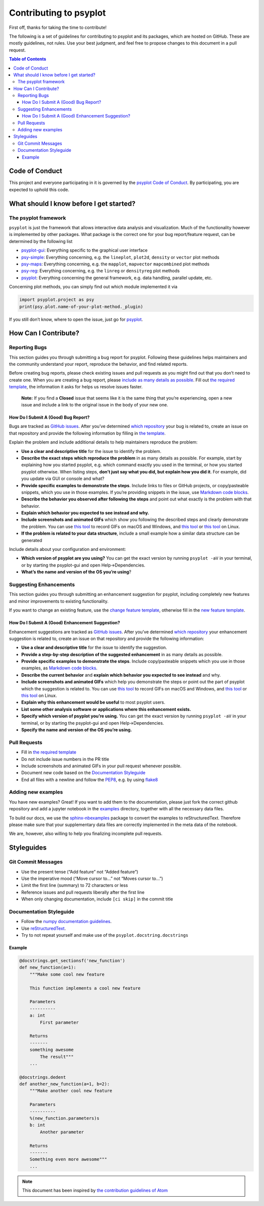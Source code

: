 .. _how-to-contribute:

Contributing to psyplot
=======================

First off, thanks for taking the time to contribute!

The following is a set of guidelines for contributing to psyplot and its
packages, which are hosted on GitHub. These are mostly guidelines, not
rules. Use your best judgment, and feel free to propose changes to this
document in a pull request.

.. contents:: Table of Contents

Code of Conduct
---------------

This project and everyone participating in it is governed by the
`psyplot Code of Conduct <https://github.com/psyplot/psyplot/blob/master/CODE_OF_CONDUCT.md>`__.
By participating, you are expected to uphold this code.

What should I know before I get started?
----------------------------------------

The psyplot framework
~~~~~~~~~~~~~~~~~~~~~

``psyplot`` is just the framework that allows interactive data analysis
and visualization. Much of the functionality however is implemented by
other packages. What package is the correct one for your bug
report/feature request, can be determined by the following list

-  `psyplot-gui <https://github.com/psyplot/psyplot-gui/issues>`__:
   Everything specific to the graphical user interface
-  `psy-simple <https://github.com/psyplot/psy-simple/issues>`__:
   Everything concerning, e.g. the ``lineplot``, ``plot2d``, ``density``
   or ``vector`` plot methods
-  `psy-maps <https://github.com/psyplot/psy-maps/issues>`__: Everything
   concerning, e.g. the ``mapplot``, ``mapvector`` ``mapcombined`` plot
   methods
-  `psy-reg <https://github.com/psyplot/psy-reg/issues>`__: Everything
   concerning, e.g. the ``linreg`` or ``densityreg`` plot methods
-  `psyplot <https://github.com/psyplot/psyplot/issues>`__: Everything
   concerning the general framework, e.g. data handling, parallel
   update, etc.

Concerning plot methods, you can simply find out which module
implemented it via

.. code:: python

    import psyplot.project as psy
    print(psy.plot.name-of-your-plot-method._plugin)

If you still don’t know, where to open the issue, just go for
`psyplot <https://github.com/psyplot/psyplot/issues>`__.

How Can I Contribute?
---------------------

Reporting Bugs
~~~~~~~~~~~~~~

This section guides you through submitting a bug report for psyplot.
Following these guidelines helps maintainers and the community
understand your report, reproduce the behavior, and find related
reports.

Before creating bug reports, please check existing issues and pull
requests as you might find out that you don’t need to create one. When
you are creating a bug report, please `include as many details as
possible <#how-do-i-submit-a-good-bug-report>`__. Fill out `the required
template <https://github.com/psyplot/psyplot/issues/new>`__, the information it asks for
helps us resolve issues faster.

    **Note:** If you find a **Closed** issue that seems like it is the
    same thing that you’re experiencing, open a new issue and include a
    link to the original issue in the body of your new one.

How Do I Submit A (Good) Bug Report?
^^^^^^^^^^^^^^^^^^^^^^^^^^^^^^^^^^^^

Bugs are tracked as `GitHub
issues <https://guides.github.com/features/issues/>`__. After you’ve
determined `which repository <#the-psyplot-framework>`__ your bug is
related to, create an issue on that repository and provide the following
information by filling in `the template <https://github.com/psyplot/psyplot/issues/new>`__.

Explain the problem and include additional details to help maintainers
reproduce the problem:

-  **Use a clear and descriptive title** for the issue to identify the
   problem.
-  **Describe the exact steps which reproduce the problem** in as many
   details as possible. For example, start by explaining how you started
   psyplot, e.g. which command exactly you used in the terminal, or how
   you started psyplot otherwise. When listing steps, **don’t just say
   what you did, but explain how you did it**. For example, did you
   update via GUI or console and what?
-  **Provide specific examples to demonstrate the steps**. Include links
   to files or GitHub projects, or copy/pasteable snippets, which you
   use in those examples. If you’re providing snippets in the issue, use
   `Markdown code
   blocks <https://help.github.com/articles/markdown-basics/#multiple-lines>`__.
-  **Describe the behavior you observed after following the steps** and
   point out what exactly is the problem with that behavior.
-  **Explain which behavior you expected to see instead and why.**
-  **Include screenshots and animated GIFs** which show you following
   the described steps and clearly demonstrate the problem. You can use
   `this tool <https://www.cockos.com/licecap/>`__ to record GIFs on
   macOS and Windows, and `this
   tool <https://github.com/colinkeenan/silentcast>`__ or `this
   tool <https://github.com/GNOME/byzanz>`__ on Linux.
-  **If the problem is related to your data structure**, include a small
   example how a similar data structure can be generated

Include details about your configuration and environment:

-  **Which version of psyplot are you using?** You can get the exact
   version by running ``psyplot -aV`` in your terminal, or by starting
   the psyplot-gui and open Help->Dependencies.
-  **What’s the name and version of the OS you’re using**?

Suggesting Enhancements
~~~~~~~~~~~~~~~~~~~~~~~

This section guides you through submitting an enhancement suggestion for
psyplot, including completely new features and minor improvements to
existing functionality.

If you want to change an existing feature, use the `change feature
template <https://github.com/psyplot/psyplot/issues/new?template=change_feature.md&title=CHANGE+FEATURE:>`__,
otherwise fill in the `new feature
template <https://github.com/psyplot/psyplot/issues/new?template=new_feature.md&title=NEW+FEATURE:>`__.

How Do I Submit A (Good) Enhancement Suggestion?
^^^^^^^^^^^^^^^^^^^^^^^^^^^^^^^^^^^^^^^^^^^^^^^^

Enhancement suggestions are tracked as `GitHub
issues <https://guides.github.com/features/issues/>`__. After you’ve
determined `which repository <#the-psyplot-framework>`__ your
enhancement suggestion is related to, create an issue on that repository
and provide the following information:

-  **Use a clear and descriptive title** for the issue to identify the
   suggestion.
-  **Provide a step-by-step description of the suggested enhancement**
   in as many details as possible.
-  **Provide specific examples to demonstrate the steps**. Include
   copy/pasteable snippets which you use in those examples, as `Markdown
   code
   blocks <https://help.github.com/articles/markdown-basics/#multiple-lines>`__.
-  **Describe the current behavior** and **explain which behavior you
   expected to see instead** and why.
-  **Include screenshots and animated GIFs** which help you demonstrate
   the steps or point out the part of psyplot which the suggestion is
   related to. You can use `this
   tool <https://www.cockos.com/licecap/>`__ to record GIFs on macOS and
   Windows, and `this
   tool <https://github.com/colinkeenan/silentcast>`__ or `this
   tool <https://github.com/GNOME/byzanz>`__ on Linux.
-  **Explain why this enhancement would be useful** to most psyplot
   users.
-  **List some other analysis software or applications where this
   enhancement exists.**
-  **Specify which version of psyplot you’re using.** You can get the
   exact version by running ``psyplot -aV`` in your terminal, or by
   starting the psyplot-gui and open Help->Dependencies.
-  **Specify the name and version of the OS you’re using.**

Pull Requests
~~~~~~~~~~~~~

-  Fill in `the required template <https://github.com/psyplot/psyplot/blob/master/.github/PULL_REQUEST_TEMPLATE.md>`__
-  Do not include issue numbers in the PR title
-  Include screenshots and animated GIFs in your pull request whenever
   possible.
-  Document new code based on the `Documentation
   Styleguide <#documentation-styleguide>`__
-  End all files with a newline and follow the
   `PEP8 <https://www.python.org/dev/peps/pep-0008/>`__, e.g. by using
   `flake8 <https://pypi.org/project/flake8/>`__

Adding new examples
~~~~~~~~~~~~~~~~~~~

You have new examples? Great! If you want to add them to the
documentation, please just fork the correct github repository and add a
jupyter notebook in the `examples <examples>`__ directory, together with
all the necessary data files.

To build our docs, we use the
`sphinx-nbexamples <http://sphinx-nbexamples.readthedocs.io/en/latest/>`__
package to convert the examples to reStructuredText. Therefore please
make sure that your supplementary data files are correctly implemented
in the meta data of the notebook.

We are, however, also willing to help you finalizing incomplete pull
requests.

Styleguides
-----------

Git Commit Messages
~~~~~~~~~~~~~~~~~~~

-  Use the present tense (“Add feature” not “Added feature”)
-  Use the imperative mood (“Move cursor to…” not “Moves cursor to…”)
-  Limit the first line (summary) to 72 characters or less
-  Reference issues and pull requests liberally after the first line
-  When only changing documentation, include ``[ci skip]`` in the commit
   title

Documentation Styleguide
~~~~~~~~~~~~~~~~~~~~~~~~

-  Follow the `numpy documentation
   guidelines <https://github.com/numpy/numpy/blob/master/doc/HOWTO_DOCUMENT.rst.txt>`__.
-  Use
   `reStructuredText <http://www.sphinx-doc.org/en/master/usage/restructuredtext/basics.html>`__.
-  Try to not repeat yourself and make use of the
   ``psyplot.docstring.docstrings``

Example
^^^^^^^

.. code:: python

    @docstrings.get_sectionsf('new_function')
    def new_function(a=1):
        """Make some cool new feature

        This function implements a cool new feature

        Parameters
        ----------
        a: int
            First parameter

        Returns
        -------
        something awesome
            The result"""
        ...

    @docstrings.dedent
    def another_new_function(a=1, b=2):
        """Make another cool new feature

        Parameters
        ----------
        %(new_function.parameters)s
        b: int
            Another parameter

        Returns
        -------
        Something even more awesome"""
        ...

.. note::

    This document has been inspired by `the contribution guidelines of Atom <https://github.com/atom/atom/blob/master/CONTRIBUTING.md#git-commit-messages>`__
